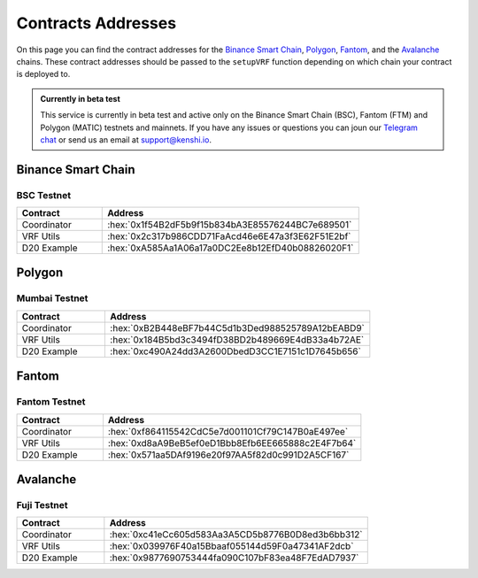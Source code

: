.. role:: hex(code)
   :language: javascript

Contracts Addresses
===================

On this page you can find the contract addresses for the `Binance Smart Chain`_, Polygon_,
Fantom_, and the Avalanche_ chains. These contract addresses should be passed to the ``setupVRF``
function depending on which chain your contract is deployed to.

.. admonition:: Currently in beta test

   This service is currently in beta test and active only on the Binance Smart Chain (BSC),
   Fantom (FTM) and Polygon (MATIC) testnets and mainnets. If you have any issues or questions
   you can joun our `Telegram chat`_ or send us an email at support@kenshi.io.

.. _`Telegram chat`: https://t.me/kenshi_developers

Binance Smart Chain
-------------------

BSC Testnet
~~~~~~~~~~~

.. list-table::
   :header-rows: 1
   :widths: 20 60

   * - Contract
     - Address
   * - Coordinator
     - :hex:`0x1f54B2dF5b9f15b834bA3E85576244BC7e689501`
   * - VRF Utils
     - :hex:`0x2c317b986CDD71FaAcd46e6E47a3f3E62F51E2bf`
   * - D20 Example
     - :hex:`0xA585Aa1A06a17a0DC2Ee8b12EfD40b08826020F1`

Polygon
-------

Mumbai Testnet
~~~~~~~~~~~~~~

.. list-table::
   :header-rows: 1
   :widths: 20 60

   * - Contract
     - Address
   * - Coordinator
     - :hex:`0xB2B448eBF7b44C5d1b3Ded988525789A12bEABD9`
   * - VRF Utils
     - :hex:`0x184B5bd3c3494fD38BD2b489669E4dB33a4b72AE`
   * - D20 Example
     - :hex:`0xc490A24dd3A2600DbedD3CC1E7151c1D7645b656`

Fantom
------

Fantom Testnet
~~~~~~~~~~~~~~

.. list-table::
   :header-rows: 1
   :widths: 20 60

   * - Contract
     - Address
   * - Coordinator
     - :hex:`0xf864115542CdC5e7d001101Cf79C147B0aE497ee`
   * - VRF Utils
     - :hex:`0xd8aA9BeB5ef0eD1Bbb8Efb6EE665888c2E4F7b64`
   * - D20 Example
     - :hex:`0x571aa5DAf9196e20f97AA5f82d0c991D2A5CF167`

Avalanche
---------

Fuji Testnet
~~~~~~~~~~~~

.. list-table::
   :header-rows: 1
   :widths: 20 60

   * - Contract
     - Address
   * - Coordinator
     - :hex:`0xc41eCc605d583Aa3A5CD5b8776B0D8ed3b6bb312`
   * - VRF Utils
     - :hex:`0x039976F40a15Bbaaf055144d59F0a47341AF2dcb`
   * - D20 Example
     - :hex:`0x9877690753444fa090C107bF83ea48F7EdAD7937`
